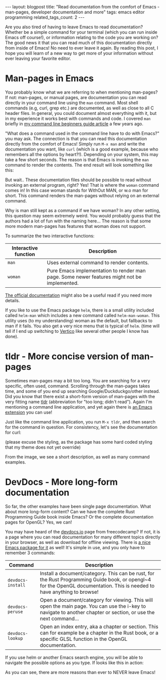 #+OPTIONS: toc:nil num:nil
#+STARTUP: showall indent
#+STARTUP: hidestars
#+BEGIN_EXPORT html
---
layout: blogpost
title: "Read documentation from the comfort of Emacs - man-pages, developer documentation and more"
tags: emacs editor programming
related_tags_count: 2
---
#+END_EXPORT

Are you also tired of having to leave Emacs to read documentation? Whether be a simple command for your terminal (which you can run inside Emacs off course!), or information relating to the code you are working on? The good news it that you can read much of this documentation directly from inside of Emacs! No need to ever leave it again. By reading this post, I hope you will learn of a new way to get more of your information without ever leaving your favorite editor.


* Man-pages in Emacs
You probably know what we are referring to when mentioning man-pages? If not: man-pages, or manual pages, are documentation you can read directly in your command line using the =man= command. Most shell commands (e.g, curl, grep etc.) are documented, as well as close to all C header files. In general, you could document almost everything with it, but in my experience it works best with commands and code. I covered =man= briefly in [[https://themkat.net/2021/10/02/no_nonsense_command_line.html][my command line beginners guide article]] a few years ago.


"What does a command used in the command line have to do with Emacs?" you may ask. The connection is that you can read this documentation directly from the comfort of Emacs! Simply run =M-x man= and write the documentation you want, like =curl= (which is a good example, because who remembers all the options by heart?!). Depending on your system, this may take a few short seconds. The reason is that Emacs is invoking the =man= command to render the contents. The end result will look something like this:

#+BEGIN_EXPORT html
<img alt="man page for curl rendered inside of Emacs." src="{{ "assets/img/emacs_docs/man.png" | relative_url}}" class="blogpostimg" />
#+END_EXPORT


But wait.. These documentation files should be possible to read without invoking an external program, right? Yes! That is where the =woman= command comes in! In this case woman stands for WithOut MAN, or w.o man for short. This command renders the man-pages without relying on an external command.


Why is man still kept as a command if we have woman? In any other setting, this question may seem extremely weird. You would probably guess that the authors had a lot of fun with the naming here...  The reason is that some more modern man-pages has features that woman does not support.


To summarize the two interactive functions:

| Interactive function | Description                                                                                 |
|----------------------+---------------------------------------------------------------------------------------------|
| =man=                  | Uses external command to render contents.                                                   |
| =woman=                | Pure Emacs implementation to render man page. Some newer features might not be implemented. |


[[https://www.gnu.org/software/emacs/manual/html_node/emacs/Man-Page.html][The official documentation]] might also be a useful read if you need more details.


If you like to use the Emacs package =helm=, there is a small utility included called =helm-man= which includes a new command called =helm-man-woman=. This utility uses (to my understanding) woman as the default, but fallbacks to man if it fails. You also get a very nice menu that is typical of =helm=. (time will tell if I end up switching to [[https://github.com/minad/vertico][Vertico]] like several other people I know has done).

#+BEGIN_EXPORT html
<img alt="helm giving us a nice search for man-pages." src="{{ "assets/img/emacs_docs/helm.png" | relative_url}}" class="blogpostimg" />
#+END_EXPORT


* tldr - More concise version of man-pages
Sometimes man-pages may a bit too long. You are searching for a very specific, often used, command. Scrolling through the man-pages takes time, and some of you end up searching Google/Duckduckgo/other instead. Did you know that there exist a short-form version of man-pages with the very fitting name [[https://github.com/tldr-pages/tldr][tldr]] (abbreviation for "too long; didn't read"). Again I'm mentioning a command line application, and yet again there is [[https://github.com/kuanyui/tldr.el][an Emacs extension]] you can use!


Just like the command line application, you run =M-x tldr=, and then search for the command in question. For consistency, let's see the documentation for curl:

#+BEGIN_EXPORT html
<img alt="Using tldr in Emacs to get a short-form documentation page for curl." src="{{ "assets/img/emacs_docs/tldr.png" | relative_url}}" class="blogpostimg" />
#+END_EXPORT

(please excuse the styling, as the package has some hard coded styling that my theme does not yet override)


From the image, we see a short description, as well as many command examples.




* DevDocs - More long-form documentation
So far, the other examples have been single page documentation. What about more long-form content? Can we have the complete Rust Programming Guide book inside Emacs? Or the complete documentation pages for OpenGL? Yes, we can!


You may have heard of the [[https://devdocs.io/][devdocs.io]] page from freecodecamp? If not, it is a page where you can read documentation for many different topics directly in your browser, as well as download for offline viewing. There is [[https://github.com/astoff/devdocs.el][a nice Emacs package for it]] as well! It's simple in use, and you only have to remember 3 commands:

| Command         | Description                                                                                                                                                              |
|-----------------+--------------------------------------------------------------------------------------------------------------------------------------------------------------------------|
| =devdocs-install= | Install a document/category. This can be rust, for the Rust Programming Guide book, or opengl~4 for the OpenGL documentation. This is needed to have anything to browse! |
| =devdocs-peruse=  | Open a document/category for viewing. This will open the main page. You can use the i-key to navigate to another chapter or section, or use the next command...          |
| =devdocs-lookup=  | Open an index entry, aka a chapter or section. This can for example be a chapter in the Rust book, or a specific GLSL function in the OpenGL documentation.              |


If you use helm or another Emacs search engine, you will be able to navigate the possible options as you type. If looks like this in action:

#+BEGIN_EXPORT html
<img alt="DevDocs directly in Emacs instead of a webpage." src="{{ "assets/img/emacs_docs/devdocs.png" | relative_url}}" class="blogpostimg" />
#+END_EXPORT



As you can see, there are more reasons than ever to NEVER leave Emacs! 
